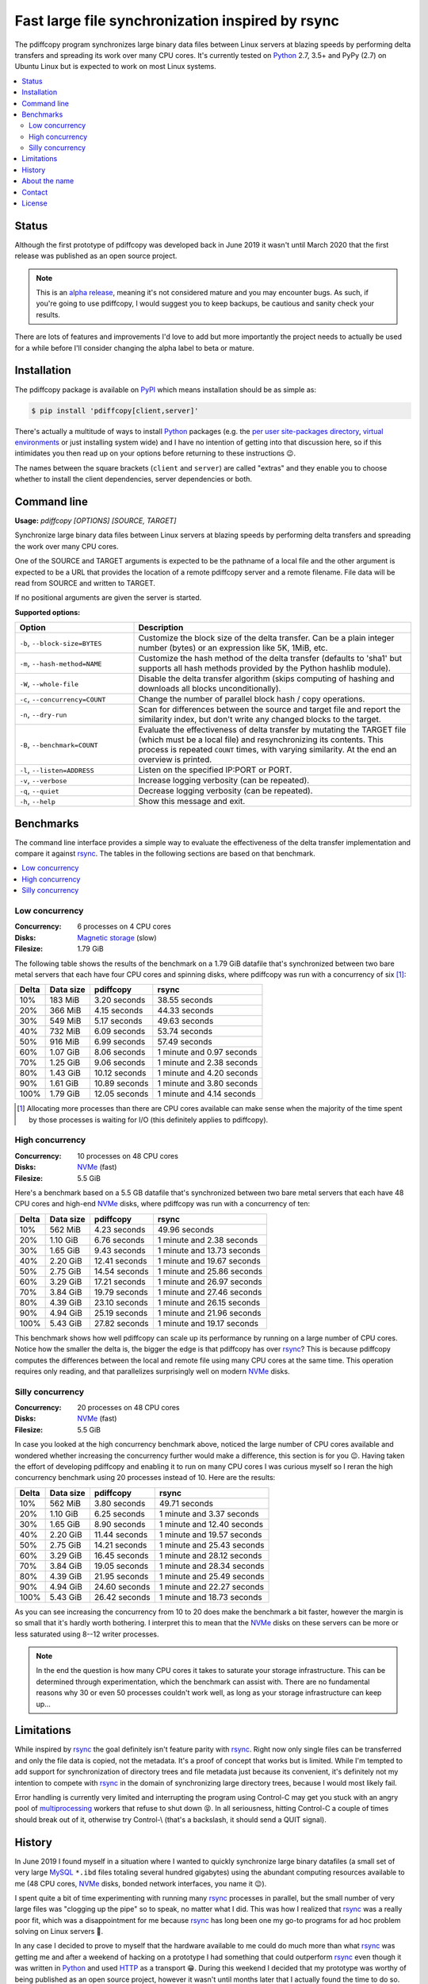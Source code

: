 Fast large file synchronization inspired by rsync
=================================================

.. image:: https://travis-ci.org/xolox/python-pdiffcopy.svg?branch=master
   :target: https://travis-ci.org/xolox/python-pdiffcopy

.. image:: https://coveralls.io/repos/xolox/python-pdiffcopy/badge.svg?branch=master
   :target: https://coveralls.io/r/xolox/python-pdiffcopy?branch=master

The pdiffcopy program synchronizes large binary data files between Linux
servers at blazing speeds by performing delta transfers and spreading its work
over many CPU cores. It's currently tested on Python_ 2.7, 3.5+ and PyPy (2.7)
on Ubuntu Linux but is expected to work on most Linux systems.

.. contents::
   :local:

Status
------

Although the first prototype of pdiffcopy was developed back in June 2019 it
wasn't until March 2020 that the first release was published as an open source
project.

.. note:: This is an `alpha release`_, meaning it's not considered mature and
          you may encounter bugs. As such, if you're going to use pdiffcopy,
          I would suggest you to keep backups, be cautious and sanity check
          your results.

There are lots of features and improvements I'd love to add but more
importantly the project needs to actually be used for a while before
I'll consider changing the alpha label to beta or mature.

Installation
------------

The pdiffcopy package is available on PyPI_ which means installation should be
as simple as:

.. code-block:: console

   $ pip install 'pdiffcopy[client,server]'

There's actually a multitude of ways to install Python_ packages (e.g. the
`per user site-packages directory`_, `virtual environments`_ or just installing
system wide) and I have no intention of getting into that discussion here, so
if this intimidates you then read up on your options before returning to these
instructions 😉.

The names between the square brackets (``client`` and ``server``) are called
"extras" and they enable you to choose whether to install the client
dependencies, server dependencies or both.

Command line
------------

.. A DRY solution to avoid duplication of the `pdiffcopy --help' text:
..
.. [[[cog
.. from humanfriendly.usage import inject_usage
.. inject_usage('pdiffcopy.cli')
.. ]]]

**Usage:** `pdiffcopy [OPTIONS] [SOURCE, TARGET]`

Synchronize large binary data files between Linux servers at blazing speeds
by performing delta transfers and spreading the work over many CPU cores.

One of the SOURCE and TARGET arguments is expected to be the pathname of a
local file and the other argument is expected to be a URL that provides the
location of a remote pdiffcopy server and a remote filename. File data will be
read from SOURCE and written to TARGET.

If no positional arguments are given the server is started.

**Supported options:**

.. csv-table::
   :header: Option, Description
   :widths: 30, 70


   "``-b``, ``--block-size=BYTES``","Customize the block size of the delta transfer. Can be a plain
   integer number (bytes) or an expression like 5K, 1MiB, etc."
   "``-m``, ``--hash-method=NAME``","Customize the hash method of the delta transfer (defaults to 'sha1'
   but supports all hash methods provided by the Python hashlib module)."
   "``-W``, ``--whole-file``","Disable the delta transfer algorithm (skips computing
   of hashing and downloads all blocks unconditionally)."
   "``-c``, ``--concurrency=COUNT``",Change the number of parallel block hash / copy operations.
   "``-n``, ``--dry-run``","Scan for differences between the source and target file and report the
   similarity index, but don't write any changed blocks to the target."
   "``-B``, ``--benchmark=COUNT``","Evaluate the effectiveness of delta transfer by mutating the TARGET
   file (which must be a local file) and resynchronizing its contents.
   This process is repeated ``COUNT`` times, with varying similarity.
   At the end an overview is printed."
   "``-l``, ``--listen=ADDRESS``",Listen on the specified IP:PORT or PORT.
   "``-v``, ``--verbose``",Increase logging verbosity (can be repeated).
   "``-q``, ``--quiet``",Decrease logging verbosity (can be repeated).
   "``-h``, ``--help``",Show this message and exit.

.. [[[end]]]

Benchmarks
----------

The command line interface provides a simple way to evaluate the effectiveness
of the delta transfer implementation and compare it against rsync_. The tables
in the following sections are based on that benchmark.

.. contents::
   :local:

Low concurrency
~~~~~~~~~~~~~~~

:Concurrency: 6 processes on 4 CPU cores
:Disks: `Magnetic storage`_ (slow)
:Filesize: 1.79 GiB

The following table shows the results of the benchmark on a 1.79 GiB
datafile that's synchronized between two bare metal servers that each
have four CPU cores and spinning disks, where pdiffcopy was run with
a concurrency of six [#]_:

=====  =========  =============  =========================
Delta  Data size  pdiffcopy      rsync
=====  =========  =============  =========================
  10%    183 MiB   3.20 seconds              38.55 seconds
  20%    366 MiB   4.15 seconds              44.33 seconds
  30%    549 MiB   5.17 seconds              49.63 seconds
  40%    732 MiB   6.09 seconds              53.74 seconds
  50%    916 MiB   6.99 seconds              57.49 seconds
  60%   1.07 GiB   8.06 seconds  1 minute and 0.97 seconds
  70%   1.25 GiB   9.06 seconds  1 minute and 2.38 seconds
  80%   1.43 GiB  10.12 seconds  1 minute and 4.20 seconds
  90%   1.61 GiB  10.89 seconds  1 minute and 3.80 seconds
 100%   1.79 GiB  12.05 seconds  1 minute and 4.14 seconds
=====  =========  =============  =========================

.. [#] Allocating more processes than there are CPU cores available can make
       sense when the majority of the time spent by those processes is waiting
       for I/O (this definitely applies to pdiffcopy).

High concurrency
~~~~~~~~~~~~~~~~

:Concurrency: 10 processes on 48 CPU cores
:Disks: NVMe_ (fast)
:Filesize: 5.5 GiB

Here's a benchmark based on a 5.5 GB datafile that's synchronized between two
bare metal servers that each have 48 CPU cores and high-end NVMe_ disks, where
pdiffcopy was run with a concurrency of ten:

=====  =========  =============  ==========================
Delta  Data size  pdiffcopy      rsync
=====  =========  =============  ==========================
  10%    562 MiB   4.23 seconds               49.96 seconds
  20%   1.10 GiB   6.76 seconds  1 minute and  2.38 seconds
  30%   1.65 GiB   9.43 seconds  1 minute and 13.73 seconds
  40%   2.20 GiB  12.41 seconds  1 minute and 19.67 seconds
  50%   2.75 GiB  14.54 seconds  1 minute and 25.86 seconds
  60%   3.29 GiB  17.21 seconds  1 minute and 26.97 seconds
  70%   3.84 GiB  19.79 seconds  1 minute and 27.46 seconds
  80%   4.39 GiB  23.10 seconds  1 minute and 26.15 seconds
  90%   4.94 GiB  25.19 seconds  1 minute and 21.96 seconds
 100%   5.43 GiB  27.82 seconds  1 minute and 19.17 seconds
=====  =========  =============  ==========================

This benchmark shows how well pdiffcopy can scale up its performance by running
on a large number of CPU cores. Notice how the smaller the delta is, the bigger
the edge is that pdiffcopy has over rsync_? This is because pdiffcopy computes
the differences between the local and remote file using many CPU cores at the
same time. This operation requires only reading, and that parallelizes
surprisingly well on modern NVMe_ disks.

Silly concurrency
~~~~~~~~~~~~~~~~~

:Concurrency: 20 processes on 48 CPU cores
:Disks: NVMe_ (fast)
:Filesize: 5.5 GiB

In case you looked at the high concurrency benchmark above, noticed the large
number of CPU cores available and wondered whether increasing the concurrency
further would make a difference, this section is for you 😉. Having taken the
effort of developing pdiffcopy and enabling it to run on many CPU cores I was
curious myself so I reran the high concurrency benchmark using 20 processes
instead of 10. Here are the results:

=====  =========  =============  ==========================
Delta  Data size  pdiffcopy      rsync
=====  =========  =============  ==========================
  10%    562 MiB   3.80 seconds               49.71 seconds
  20%   1.10 GiB   6.25 seconds  1 minute and  3.37 seconds
  30%   1.65 GiB   8.90 seconds  1 minute and 12.40 seconds
  40%   2.20 GiB  11.44 seconds  1 minute and 19.57 seconds
  50%   2.75 GiB  14.21 seconds  1 minute and 25.43 seconds
  60%   3.29 GiB  16.45 seconds  1 minute and 28.12 seconds
  70%   3.84 GiB  19.05 seconds  1 minute and 28.34 seconds
  80%   4.39 GiB  21.95 seconds  1 minute and 25.49 seconds
  90%   4.94 GiB  24.60 seconds  1 minute and 22.27 seconds
 100%   5.43 GiB  26.42 seconds  1 minute and 18.73 seconds
=====  =========  =============  ==========================

As you can see increasing the concurrency from 10 to 20 does make the benchmark
a bit faster, however the margin is so small that it's hardly worth bothering.
I interpret this to mean that the NVMe_ disks on these servers can be more or
less saturated using 8--12 writer processes.

.. note:: In the end the question is how many CPU cores it takes to saturate
          your storage infrastructure. This can be determined through
          experimentation, which the benchmark can assist with. There are no
          fundamental reasons why 30 or even 50 processes couldn't work well,
          as long as your storage infrastructure can keep up...

Limitations
-----------

While inspired by rsync_ the goal definitely isn't feature parity with rsync_.
Right now only single files can be transferred and only the file data is
copied, not the metadata. It's a proof of concept that works but is limited.
While I'm tempted to add support for synchronization of directory trees and
file metadata just because its convenient, it's definitely not my intention to
compete with rsync_ in the domain of synchronizing large directory trees,
because I would most likely fail.

Error handling is currently very limited and interrupting the program using
Control-C may get you stuck with an angry pool of multiprocessing_ workers that
refuse to shut down 😝. In all seriousness, hitting Control-C a couple of times
should break out of it, otherwise try Control-\\ (that's a backslash, it should
send a QUIT signal).

History
-------

In June 2019 I found myself in a situation where I wanted to quickly
synchronize large binary datafiles (a small set of very large MySQL_
``*.ibd`` files totaling several hundred gigabytes) using the abundant
computing resources available to me (48 CPU cores, NVMe_ disks,
bonded network interfaces, you name it 😉).

I spent quite a bit of time experimenting with running many rsync_ processes in
parallel, but the small number of very large files was "clogging up the pipe"
so to speak, no matter what I did. This was how I realized that rsync_ was a
really poor fit, which was a disappointment for me because rsync_ has long been
one my go-to programs for ad hoc problem solving on Linux servers 🙂.

In any case I decided to prove to myself that the hardware available to me
could do much more than what rsync_ was getting me and after a weekend of
hacking on a prototype I had something that could outperform rsync_ even though
it was written in Python_ and used HTTP_ as a transport 😁. During this weekend
I decided that my prototype was worthy of being published as an open source
project, however it wasn't until months later that I actually found the time to
do so.

About the name
--------------

The name pdiffcopy is intended as a (possibly somewhat obscure) abbreviation of
"Parallel Differential Copy":

- Parallel because it's intended run on many CPU cores.
- Differential because of the delta transfer mechanism.

But mostly I just needed a short, unique name like rsync_ so that searching for
this project will actually turn up this project instead of a dozen others 😇.

Contact
-------

The latest version of pdiffcopy is available on PyPI_ and GitHub_. The
documentation is hosted on `Read the Docs`_ and includes a changelog_. For bug
reports please create an issue on GitHub_. If you have questions, suggestions,
etc. feel free to send me an e-mail at `peter@peterodding.com`_.

License
-------

This software is licensed under the `MIT license`_.

© 2020 Peter Odding.

.. External references:
.. _alpha release: https://en.wikipedia.org/wiki/Software_release_life_cycle#Alpha
.. _changelog: https://pdiffcopy.readthedocs.io/en/latest/changelog.html
.. _GitHub: https://github.com/xolox/python-pdiffcopy
.. _HTTP: https://en.wikipedia.org/wiki/Hypertext_Transfer_Protocol
.. _Magnetic storage: https://en.wikipedia.org/wiki/Hard_disk_drive
.. _MIT license: http://en.wikipedia.org/wiki/MIT_License
.. _multiprocessing: https://docs.python.org/library/multiprocessing.html
.. _MySQL: https://en.wikipedia.org/wiki/MySQL
.. _NVMe: https://en.wikipedia.org/wiki/NVM_Express
.. _per user site-packages directory: https://www.python.org/dev/peps/pep-0370/
.. _peter@peterodding.com: peter@peterodding.com
.. _PyPI: https://pypi.org/project/pdiffcopy
.. _Python: https://en.wikipedia.org/wiki/Python_(programming_language)
.. _Read the Docs: https://pdiffcopy.readthedocs.io/
.. _rsync: https://en.wikipedia.org/wiki/Rsync
.. _virtual environments: http://docs.python-guide.org/en/latest/dev/virtualenvs/
